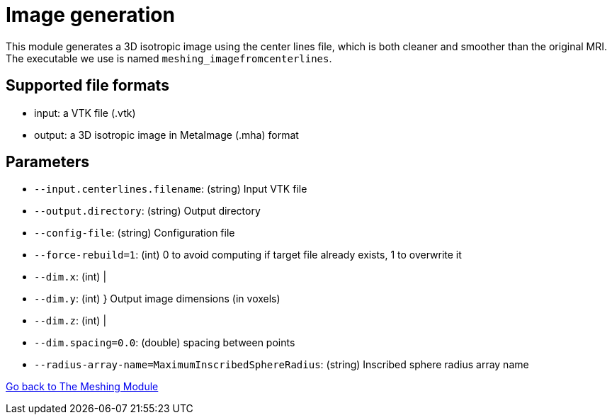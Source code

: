 # Image generation

This module generates a 3D isotropic image using the center lines file, which is both cleaner and smoother than the original MRI.
The executable we use is named `meshing_imagefromcenterlines`.


## Supported file formats

- input: a VTK file (.vtk)
- output: a 3D isotropic image in MetaImage (.mha) format

## Parameters

- `--input.centerlines.filename`: (string) Input VTK file
- `--output.directory`: (string) Output directory
- `--config-file`: (string) Configuration file
- `--force-rebuild=1`: (int) 0 to avoid computing if target file already exists, 1 to overwrite it
- `--dim.x`: (int) |- `--dim.y`: (int) } Output image dimensions (in voxels)- `--dim.z`: (int) |- `--dim.spacing=0.0`: (double) spacing between points
- `--radius-array-name=MaximumInscribedSphereRadius`: (string) Inscribed sphere radius array name


link:Meshing_Module_Description.adoc[Go back to The Meshing Module]